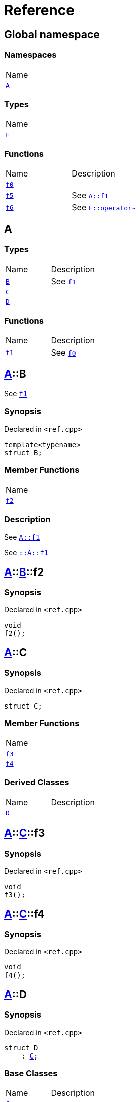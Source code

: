 = Reference
:mrdocs:

[#index]
== Global namespace

=== Namespaces

[cols=1]
|===
| Name
| link:#A[`A`] 
|===

=== Types

[cols=1]
|===
| Name
| link:#F[`F`] 
|===

=== Functions

[cols=2]
|===
| Name
| Description
| link:#f0[`f0`] 
| 
| link:#f5[`f5`] 
| See link:#A-f1[`A&colon;&colon;f1`]
| link:#f6[`f6`] 
| See link:#F-operator_bitnot[`F&colon;&colon;operator&#126;`]
|===

[#A]
== A

=== Types

[cols=2]
|===
| Name
| Description
| link:#A-B[`B`] 
| See link:#A-f1[`f1`]
| link:#A-C[`C`] 
| 
| link:#A-D[`D`] 
| 
|===

=== Functions

[cols=2]
|===
| Name
| Description
| link:#A-f1[`f1`] 
| See link:#f0[`f0`]
|===

[#A-B]
== link:#A[A]::B

See link:#A-f1[`f1`]

=== Synopsis

Declared in `&lt;ref&period;cpp&gt;`

[source,cpp,subs="verbatim,replacements,macros,-callouts"]
----
template&lt;typename&gt;
struct B;
----

=== Member Functions

[cols=1]
|===
| Name
| link:#A-B-f2[`f2`] 
|===

=== Description

See link:#A-f1[`A&colon;&colon;f1`]

See link:#A-f1[`&colon;&colon;A&colon;&colon;f1`]

[#A-B-f2]
== link:#A[A]::link:#A-B[B]::f2

=== Synopsis

Declared in `&lt;ref&period;cpp&gt;`

[source,cpp,subs="verbatim,replacements,macros,-callouts"]
----
void
f2();
----

[#A-C]
== link:#A[A]::C

=== Synopsis

Declared in `&lt;ref&period;cpp&gt;`

[source,cpp,subs="verbatim,replacements,macros,-callouts"]
----
struct C;
----

=== Member Functions

[cols=1]
|===
| Name
| link:#A-C-f3[`f3`] 
| link:#A-C-f4[`f4`] 
|===

=== Derived Classes

[cols=2]
|===
| Name
| Description
| link:#A-D[`D`]
| 
|===

[#A-C-f3]
== link:#A[A]::link:#A-C[C]::f3

=== Synopsis

Declared in `&lt;ref&period;cpp&gt;`

[source,cpp,subs="verbatim,replacements,macros,-callouts"]
----
void
f3();
----

[#A-C-f4]
== link:#A[A]::link:#A-C[C]::f4

=== Synopsis

Declared in `&lt;ref&period;cpp&gt;`

[source,cpp,subs="verbatim,replacements,macros,-callouts"]
----
void
f4();
----

[#A-D]
== link:#A[A]::D

=== Synopsis

Declared in `&lt;ref&period;cpp&gt;`

[source,cpp,subs="verbatim,replacements,macros,-callouts"]
----
struct D
    : link:#A-C[C];
----

=== Base Classes

[cols=2]
|===
| Name
| Description
| `link:#A-C[C]`
| 
|===

=== Types

[cols=2]
|===
| Name
| Description
| link:#A-D-E[`E`] 
| See link:#A-C-f3[`f3`]
|===

=== Member Functions

[cols=1]
|===
| Name
| link:#A-C-f3[`f3`] 
| link:#A-D-f4[`f4`] 
|===

[#A-D-E]
== link:#A[A]::link:#A-D[D]::E

See link:#A-C-f3[`f3`]

=== Synopsis

Declared in `&lt;ref&period;cpp&gt;`

[source,cpp,subs="verbatim,replacements,macros,-callouts"]
----
struct E;
----

=== Description

See link:#A-D-f4[`f4`]

See link:#A-C-f4[`C&colon;&colon;f4`]

[#A-D-f4]
== link:#A[A]::link:#A-D[D]::f4

=== Synopsis

Declared in `&lt;ref&period;cpp&gt;`

[source,cpp,subs="verbatim,replacements,macros,-callouts"]
----
void
f4();
----

[#A-f1]
== link:#A[A]::f1

See link:#f0[`f0`]

=== Synopsis

Declared in `&lt;ref&period;cpp&gt;`

[source,cpp,subs="verbatim,replacements,macros,-callouts"]
----
void
f1();
----

=== Description

See link:#f0[`&colon;&colon;f0`]

[#F]
== F

=== Synopsis

Declared in `&lt;ref&period;cpp&gt;`

[source,cpp,subs="verbatim,replacements,macros,-callouts"]
----
struct F;
----

=== Member Functions

[cols=1]
|===
| Name
| link:#F-operator_assign[`operator&equals;`] 
| link:#F-operator_mod[`operator%`] 
| link:#F-operator_mod_eq[`operator%&equals;`] 
| link:#F-operator_bitand[`operator&amp;`] 
| link:#F-operator_and[`operator&amp;&amp;`] 
| link:#F-operator_and_eq[`operator&amp;&equals;`] 
| link:#F-operator_call[`operator()`] 
| link:#F-operator_star[`operator&ast;`] 
| link:#F-operator_star_eq[`operator&ast;&equals;`] 
| link:#F-operator_plus[`operator&plus;`] 
| link:#F-operator_inc[`operator&plus;&plus;`] 
| link:#F-operator_plus_eq[`operator&plus;&equals;`] 
| link:#F-operator_comma[`operator,`] 
| link:#F-operator_minus[`operator&hyphen;`] 
| link:#F-operator_dec[`operator&hyphen;&hyphen;`] 
| link:#F-operator_minus_eq[`operator&hyphen;&equals;`] 
| link:#F-operator_ptr[`operator&hyphen;&gt;`] 
| link:#F-operator_ptrmem[`operator&hyphen;&gt;&ast;`] 
| link:#F-operator_slash[`operator&sol;`] 
| link:#F-operator_slash_eq[`operator&sol;&equals;`] 
| link:#F-operator_lshift_eq[`operator&lt;&lt;&equals;`] 
| link:#F-operator_rshift[`operator&gt;&gt;`] 
| link:#F-operator_rshift_eq[`operator&gt;&gt;&equals;`] 
| link:#F-operator_subs[`operator&lsqb;&rsqb;`] 
| link:#F-operator_xor[`operator&circ;`] 
| link:#F-operator_xor_eq[`operator&circ;&equals;`] 
| link:#F-operator_bitor[`operator&verbar;`] 
| link:#F-operator_or_eq[`operator&verbar;&equals;`] 
| link:#F-operator_or[`operator&verbar;&verbar;`] 
| link:#F-operator_bitnot[`operator&#126;`] 
| link:#F-operator_lshift[`operator&lt;&lt;`] 
| link:#F-operator_not[`operator!`] 
| link:#F-operator_eq[`operator&equals;&equals;`] 
| link:#F-operator_not_eq[`operator!&equals;`] 
| link:#F-operator_lt[`operator&lt;`] 
| link:#F-operator_le[`operator&lt;&equals;`] 
| link:#F-operator_gt[`operator&gt;`] 
| link:#F-operator_ge[`operator&gt;&equals;`] 
| link:#F-operator_3way[`operator&lt;&equals;&gt;`] 
|===

[#F-operator_assign]
== link:#F[F]::operator&equals;

=== Synopsis

Declared in `&lt;ref&period;cpp&gt;`

[source,cpp,subs="verbatim,replacements,macros,-callouts"]
----
void
operator&equals;(link:#F[F]& other);
----

[#F-operator_mod]
== link:#F[F]::operator%

=== Synopsis

Declared in `&lt;ref&period;cpp&gt;`

[source,cpp,subs="verbatim,replacements,macros,-callouts"]
----
void
operator%(link:#F[F]& rhs);
----

[#F-operator_mod_eq]
== link:#F[F]::operator%&equals;

=== Synopsis

Declared in `&lt;ref&period;cpp&gt;`

[source,cpp,subs="verbatim,replacements,macros,-callouts"]
----
void
operator%&equals;(link:#F[F]& rhs);
----

[#F-operator_bitand]
== link:#F[F]::operator&amp;

=== Synopsis

Declared in `&lt;ref&period;cpp&gt;`

[source,cpp,subs="verbatim,replacements,macros,-callouts"]
----
void
operator&amp;(link:#F[F]& rhs);
----

[#F-operator_and]
== link:#F[F]::operator&amp;&amp;

=== Synopsis

Declared in `&lt;ref&period;cpp&gt;`

[source,cpp,subs="verbatim,replacements,macros,-callouts"]
----
void
operator&amp;&amp;(link:#F[F]& rhs);
----

[#F-operator_and_eq]
== link:#F[F]::operator&amp;&equals;

=== Synopsis

Declared in `&lt;ref&period;cpp&gt;`

[source,cpp,subs="verbatim,replacements,macros,-callouts"]
----
void
operator&amp;&equals;(link:#F[F]& rhs);
----

[#F-operator_call]
== link:#F[F]::operator()

=== Synopsis

Declared in `&lt;ref&period;cpp&gt;`

[source,cpp,subs="verbatim,replacements,macros,-callouts"]
----
void
operator()(link:#F[F]& rhs);
----

[#F-operator_star]
== link:#F[F]::operator&ast;

=== Synopsis

Declared in `&lt;ref&period;cpp&gt;`

[source,cpp,subs="verbatim,replacements,macros,-callouts"]
----
void
operator&ast;(link:#F[F]& rhs);
----

[#F-operator_star_eq]
== link:#F[F]::operator&ast;&equals;

=== Synopsis

Declared in `&lt;ref&period;cpp&gt;`

[source,cpp,subs="verbatim,replacements,macros,-callouts"]
----
void
operator&ast;&equals;(link:#F[F]& rhs);
----

[#F-operator_plus]
== link:#F[F]::operator&plus;

=== Synopsis

Declared in `&lt;ref&period;cpp&gt;`

[source,cpp,subs="verbatim,replacements,macros,-callouts"]
----
void
operator&plus;(link:#F[F]& rhs);
----

[#F-operator_inc]
== link:#F[F]::operator&plus;&plus;

=== Synopsis

Declared in `&lt;ref&period;cpp&gt;`

[source,cpp,subs="verbatim,replacements,macros,-callouts"]
----
void
operator&plus;&plus;();
----

[#F-operator_plus_eq]
== link:#F[F]::operator&plus;&equals;

=== Synopsis

Declared in `&lt;ref&period;cpp&gt;`

[source,cpp,subs="verbatim,replacements,macros,-callouts"]
----
void
operator&plus;&equals;(link:#F[F]& rhs);
----

[#F-operator_comma]
== link:#F[F]::operator,

=== Synopsis

Declared in `&lt;ref&period;cpp&gt;`

[source,cpp,subs="verbatim,replacements,macros,-callouts"]
----
void
operator,(link:#F[F]& rhs);
----

[#F-operator_minus]
== link:#F[F]::operator&hyphen;

=== Synopsis

Declared in `&lt;ref&period;cpp&gt;`

[source,cpp,subs="verbatim,replacements,macros,-callouts"]
----
void
operator&hyphen;(link:#F[F]& rhs);
----

[#F-operator_dec]
== link:#F[F]::operator&hyphen;&hyphen;

=== Synopsis

Declared in `&lt;ref&period;cpp&gt;`

[source,cpp,subs="verbatim,replacements,macros,-callouts"]
----
void
operator&hyphen;&hyphen;();
----

[#F-operator_minus_eq]
== link:#F[F]::operator&hyphen;&equals;

=== Synopsis

Declared in `&lt;ref&period;cpp&gt;`

[source,cpp,subs="verbatim,replacements,macros,-callouts"]
----
void
operator&hyphen;&equals;(link:#F[F]& rhs);
----

[#F-operator_ptr]
== link:#F[F]::operator&hyphen;&gt;

=== Synopsis

Declared in `&lt;ref&period;cpp&gt;`

[source,cpp,subs="verbatim,replacements,macros,-callouts"]
----
void
operator&hyphen;&gt;();
----

[#F-operator_ptrmem]
== link:#F[F]::operator&hyphen;&gt;&ast;

=== Synopsis

Declared in `&lt;ref&period;cpp&gt;`

[source,cpp,subs="verbatim,replacements,macros,-callouts"]
----
void
operator&hyphen;&gt;&ast;(link:#F[F]& rhs);
----

[#F-operator_slash]
== link:#F[F]::operator&sol;

=== Synopsis

Declared in `&lt;ref&period;cpp&gt;`

[source,cpp,subs="verbatim,replacements,macros,-callouts"]
----
void
operator&sol;(link:#F[F]& rhs);
----

[#F-operator_slash_eq]
== link:#F[F]::operator&sol;&equals;

=== Synopsis

Declared in `&lt;ref&period;cpp&gt;`

[source,cpp,subs="verbatim,replacements,macros,-callouts"]
----
void
operator&sol;&equals;(link:#F[F]& rhs);
----

[#F-operator_lshift_eq]
== link:#F[F]::operator&lt;&lt;&equals;

=== Synopsis

Declared in `&lt;ref&period;cpp&gt;`

[source,cpp,subs="verbatim,replacements,macros,-callouts"]
----
void
operator&lt;&lt;&equals;(link:#F[F]& rhs);
----

[#F-operator_rshift]
== link:#F[F]::operator&gt;&gt;

=== Synopsis

Declared in `&lt;ref&period;cpp&gt;`

[source,cpp,subs="verbatim,replacements,macros,-callouts"]
----
void
operator&gt;&gt;(link:#F[F]& rhs);
----

[#F-operator_rshift_eq]
== link:#F[F]::operator&gt;&gt;&equals;

=== Synopsis

Declared in `&lt;ref&period;cpp&gt;`

[source,cpp,subs="verbatim,replacements,macros,-callouts"]
----
void
operator&gt;&gt;&equals;(link:#F[F]& rhs);
----

[#F-operator_subs]
== link:#F[F]::operator&lsqb;&rsqb;

=== Synopsis

Declared in `&lt;ref&period;cpp&gt;`

[source,cpp,subs="verbatim,replacements,macros,-callouts"]
----
void
operator&lsqb;&rsqb;(link:#F[F]& rhs);
----

[#F-operator_xor]
== link:#F[F]::operator&circ;

=== Synopsis

Declared in `&lt;ref&period;cpp&gt;`

[source,cpp,subs="verbatim,replacements,macros,-callouts"]
----
void
operator&circ;(link:#F[F]& rhs);
----

[#F-operator_xor_eq]
== link:#F[F]::operator&circ;&equals;

=== Synopsis

Declared in `&lt;ref&period;cpp&gt;`

[source,cpp,subs="verbatim,replacements,macros,-callouts"]
----
void
operator&circ;&equals;(link:#F[F]& rhs);
----

[#F-operator_bitor]
== link:#F[F]::operator&verbar;

=== Synopsis

Declared in `&lt;ref&period;cpp&gt;`

[source,cpp,subs="verbatim,replacements,macros,-callouts"]
----
void
operator&verbar;(link:#F[F]& rhs);
----

[#F-operator_or_eq]
== link:#F[F]::operator&verbar;&equals;

=== Synopsis

Declared in `&lt;ref&period;cpp&gt;`

[source,cpp,subs="verbatim,replacements,macros,-callouts"]
----
void
operator&verbar;&equals;(link:#F[F]& rhs);
----

[#F-operator_or]
== link:#F[F]::operator&verbar;&verbar;

=== Synopsis

Declared in `&lt;ref&period;cpp&gt;`

[source,cpp,subs="verbatim,replacements,macros,-callouts"]
----
void
operator&verbar;&verbar;(link:#F[F]& rhs);
----

[#F-operator_bitnot]
== link:#F[F]::operator&#126;

=== Synopsis

Declared in `&lt;ref&period;cpp&gt;`

[source,cpp,subs="verbatim,replacements,macros,-callouts"]
----
void
operator&#126;();
----

[#F-operator_lshift]
== link:#F[F]::operator&lt;&lt;

=== Synopsis

Declared in `&lt;ref&period;cpp&gt;`

[source,cpp,subs="verbatim,replacements,macros,-callouts"]
----
void
operator&lt;&lt;(link:#F[F]& rhs);
----

[#F-operator_not]
== link:#F[F]::operator!

=== Synopsis

Declared in `&lt;ref&period;cpp&gt;`

[source,cpp,subs="verbatim,replacements,macros,-callouts"]
----
void
operator!();
----

[#F-operator_eq]
== link:#F[F]::operator&equals;&equals;

=== Synopsis

Declared in `&lt;ref&period;cpp&gt;`

[source,cpp,subs="verbatim,replacements,macros,-callouts"]
----
void
operator&equals;&equals;(link:#F[F]& rhs);
----

[#F-operator_not_eq]
== link:#F[F]::operator!&equals;

=== Synopsis

Declared in `&lt;ref&period;cpp&gt;`

[source,cpp,subs="verbatim,replacements,macros,-callouts"]
----
void
operator!&equals;(link:#F[F]& rhs);
----

[#F-operator_lt]
== link:#F[F]::operator&lt;

=== Synopsis

Declared in `&lt;ref&period;cpp&gt;`

[source,cpp,subs="verbatim,replacements,macros,-callouts"]
----
void
operator&lt;(link:#F[F]& rhs);
----

[#F-operator_le]
== link:#F[F]::operator&lt;&equals;

=== Synopsis

Declared in `&lt;ref&period;cpp&gt;`

[source,cpp,subs="verbatim,replacements,macros,-callouts"]
----
void
operator&lt;&equals;(link:#F[F]& rhs);
----

[#F-operator_gt]
== link:#F[F]::operator&gt;

=== Synopsis

Declared in `&lt;ref&period;cpp&gt;`

[source,cpp,subs="verbatim,replacements,macros,-callouts"]
----
void
operator&gt;(link:#F[F]& rhs);
----

[#F-operator_ge]
== link:#F[F]::operator&gt;&equals;

=== Synopsis

Declared in `&lt;ref&period;cpp&gt;`

[source,cpp,subs="verbatim,replacements,macros,-callouts"]
----
void
operator&gt;&equals;(link:#F[F]& rhs);
----

[#F-operator_3way]
== link:#F[F]::operator&lt;&equals;&gt;

=== Synopsis

Declared in `&lt;ref&period;cpp&gt;`

[source,cpp,subs="verbatim,replacements,macros,-callouts"]
----
void
operator&lt;&equals;&gt;(link:#F[F]& rhs);
----

[#f0]
== f0

=== Synopsis

Declared in `&lt;ref&period;cpp&gt;`

[source,cpp,subs="verbatim,replacements,macros,-callouts"]
----
void
f0();
----

[#f5]
== f5

See link:#A-f1[`A&colon;&colon;f1`]

=== Synopsis

Declared in `&lt;ref&period;cpp&gt;`

[source,cpp,subs="verbatim,replacements,macros,-callouts"]
----
void
f5();
----

=== Description

See link:#A-f1[`&colon;&colon;A&colon;&colon;f1`]

[#f6]
== f6

See link:#F-operator_bitnot[`F&colon;&colon;operator&#126;`]

=== Synopsis

Declared in `&lt;ref&period;cpp&gt;`

[source,cpp,subs="verbatim,replacements,macros,-callouts"]
----
void
f6();
----

=== Description

See link:#F-operator_comma[`F&colon;&colon;operator,`]

See link:#F-operator_call[`F&colon;&colon;operator()`]

See link:#F-operator_subs[`F&colon;&colon;operator&lsqb;&rsqb;`]

See link:#F-operator_plus[`F&colon;&colon;operator&plus;`]

See link:#F-operator_inc[`F&colon;&colon;operator&plus;&plus;`]

See link:#F-operator_plus_eq[`F&colon;&colon;operator&plus;&equals;`]

See link:#F-operator_bitand[`F&colon;&colon;operator&amp;`]

See link:#F-operator_and[`F&colon;&colon;operator&amp;&amp;`]

See link:#F-operator_and_eq[`F&colon;&colon;operator&amp;&equals;`]

See link:#F-operator_bitor[`F&colon;&colon;operator&verbar;`]

See link:#F-operator_or[`F&colon;&colon;operator&verbar;&verbar;`]

See link:#F-operator_or_eq[`F&colon;&colon;operator&verbar;&equals;`]

See link:#F-operator_minus[`F&colon;&colon;operator&hyphen;`]

See link:#F-operator_dec[`F&colon;&colon;operator&hyphen;&hyphen;`]

See link:#F-operator_minus_eq[`F&colon;&colon;operator&hyphen;&equals;`]

See link:#F-operator_ptr[`F&colon;&colon;operator&hyphen;&gt;`]

See link:#F-operator_ptrmem[`F&colon;&colon;operator&hyphen;&gt;&ast;`]

See link:#F-operator_lt[`F&colon;&colon;operator&lt;`]

See link:#F-operator_lshift[`F&colon;&colon;operator&lt;&lt;`]

See link:#F-operator_lshift_eq[`F&colon;&colon;operator&lt;&lt;&equals;`]

See link:#F-operator_le[`F&colon;&colon;operator&lt;&equals;`]

See link:#F-operator_3way[`F&colon;&colon;operator&lt;&equals;&gt;`]

See link:#F-operator_gt[`F&colon;&colon;operator&gt;`]

See link:#F-operator_rshift[`F&colon;&colon;operator&gt;&gt;`]

See link:#F-operator_rshift_eq[`F&colon;&colon;operator&gt;&gt;&equals;`]

See link:#F-operator_ge[`F&colon;&colon;operator&gt;&equals;`]

See link:#F-operator_star[`F&colon;&colon;operator&ast;`]

See link:#F-operator_star_eq[`F&colon;&colon;operator&ast;&equals;`]

See link:#F-operator_mod[`F&colon;&colon;operator%`]

See link:#F-operator_mod_eq[`F&colon;&colon;operator%&equals;`]

See link:#F-operator_slash[`F&colon;&colon;operator&sol;`]

See link:#F-operator_slash_eq[`F&colon;&colon;operator&sol;&equals;`]

See link:#F-operator_xor[`F&colon;&colon;operator&circ;`]

See link:#F-operator_xor_eq[`F&colon;&colon;operator&circ;&equals;`]

See link:#F-operator_assign[`F&colon;&colon;operator&equals;`]

See link:#F-operator_eq[`F&colon;&colon;operator&equals;&equals;`]

See link:#F-operator_not[`F&colon;&colon;operator!`]

See link:#F-operator_not_eq[`F&colon;&colon;operator!&equals;`]


[.small]#Created with https://www.mrdocs.com[MrDocs]#
